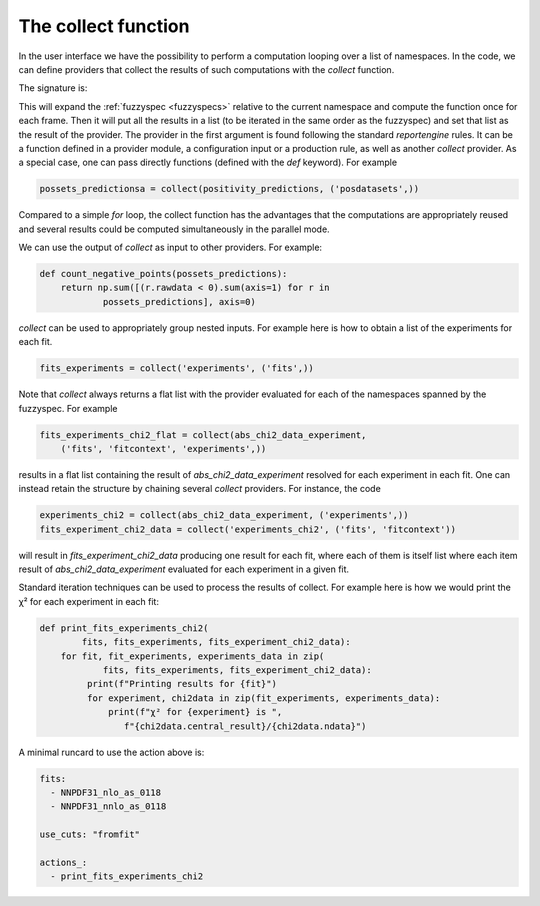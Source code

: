 The collect function
====================

In the user interface we have the possibility to perform a computation
looping over a list of namespaces. In the code, we can define
providers that collect the results of such computations with the
`collect` function.

The signature is:

.. code:: python
	collect('provider_name', fuzzyspec)

This will expand the :ref:`fuzzyspec <fuzzyspecs>` relative to the current 
namespace and
compute the function once for each frame.  Then it will put all the
results in a list (to be iterated in the same order as the fuzzyspec)
and set that list as the result of the provider. The provider in the
first argument is found following the standard `reportengine` rules.
It can be a function defined in a provider module, a configuration
input or a production rule, as well as another `collect` provider. As
a special case, one can pass directly functions
(defined with the `def` keyword).  For example

.. code:: python

	possets_predictionsa = collect(positivity_predictions, ('posdatasets',))

Compared to a simple `for` loop, the collect function has the
advantages that the computations are appropriately reused and several
results could be computed simultaneously in the parallel mode.

We can use the output of `collect` as input to other providers. For
example:

.. code:: python

	def count_negative_points(possets_predictions):
	    return np.sum([(r.rawdata < 0).sum(axis=1) for r in
		    possets_predictions], axis=0)

`collect` can be used to appropriately group nested inputs. For
example here is how to obtain a list of the experiments for each fit.

.. code:: python

	fits_experiments = collect('experiments', ('fits',))


Note that `collect` always returns a flat list with the provider
evaluated for each of the namespaces spanned by the fuzzyspec. For
example

.. code:: python

	fits_experiments_chi2_flat = collect(abs_chi2_data_experiment,
	    ('fits', 'fitcontext', 'experiments',))

results in a flat list
containing the result of `abs_chi2_data_experiment` resolved for each
experiment in each fit.  One can instead retain the structure by
chaining several `collect` providers. For instance, the code

.. code:: python

	experiments_chi2 = collect(abs_chi2_data_experiment, ('experiments',))
	fits_experiment_chi2_data = collect('experiments_chi2', ('fits', 'fitcontext'))

will result in `fits_experiment_chi2_data` producing one result for
each fit, where each of them is itself list where each item result of
`abs_chi2_data_experiment` evaluated for each experiment in a given
fit.

Standard iteration techniques can be used to process the results of
collect. For example here is how we would print the χ² for each
experiment in each fit:

.. code:: python

	def print_fits_experiments_chi2(
		fits, fits_experiments, fits_experiment_chi2_data):
	    for fit, fit_experiments, experiments_data in zip(
		    fits, fits_experiments, fits_experiment_chi2_data):
		 print(f"Printing results for {fit}")
		 for experiment, chi2data in zip(fit_experiments, experiments_data):
		     print(f"χ² for {experiment} is ",
		        f"{chi2data.central_result}/{chi2data.ndata}")


A minimal runcard to use the action above is:

.. code:: yaml

	fits:
	  - NNPDF31_nlo_as_0118
	  - NNPDF31_nnlo_as_0118

	use_cuts: "fromfit"

	actions_:
	  - print_fits_experiments_chi2




